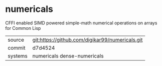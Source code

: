 * numericals

CFFI enabled SIMD powered simple-math numerical operations on arrays
for Common Lisp

|---------+-------------------------------------------------|
| source  | git:https://github.com/digikar99/numericals.git |
| commit  | d7d4524                                         |
| systems | numericals dense-numericals                     |
|---------+-------------------------------------------------|
